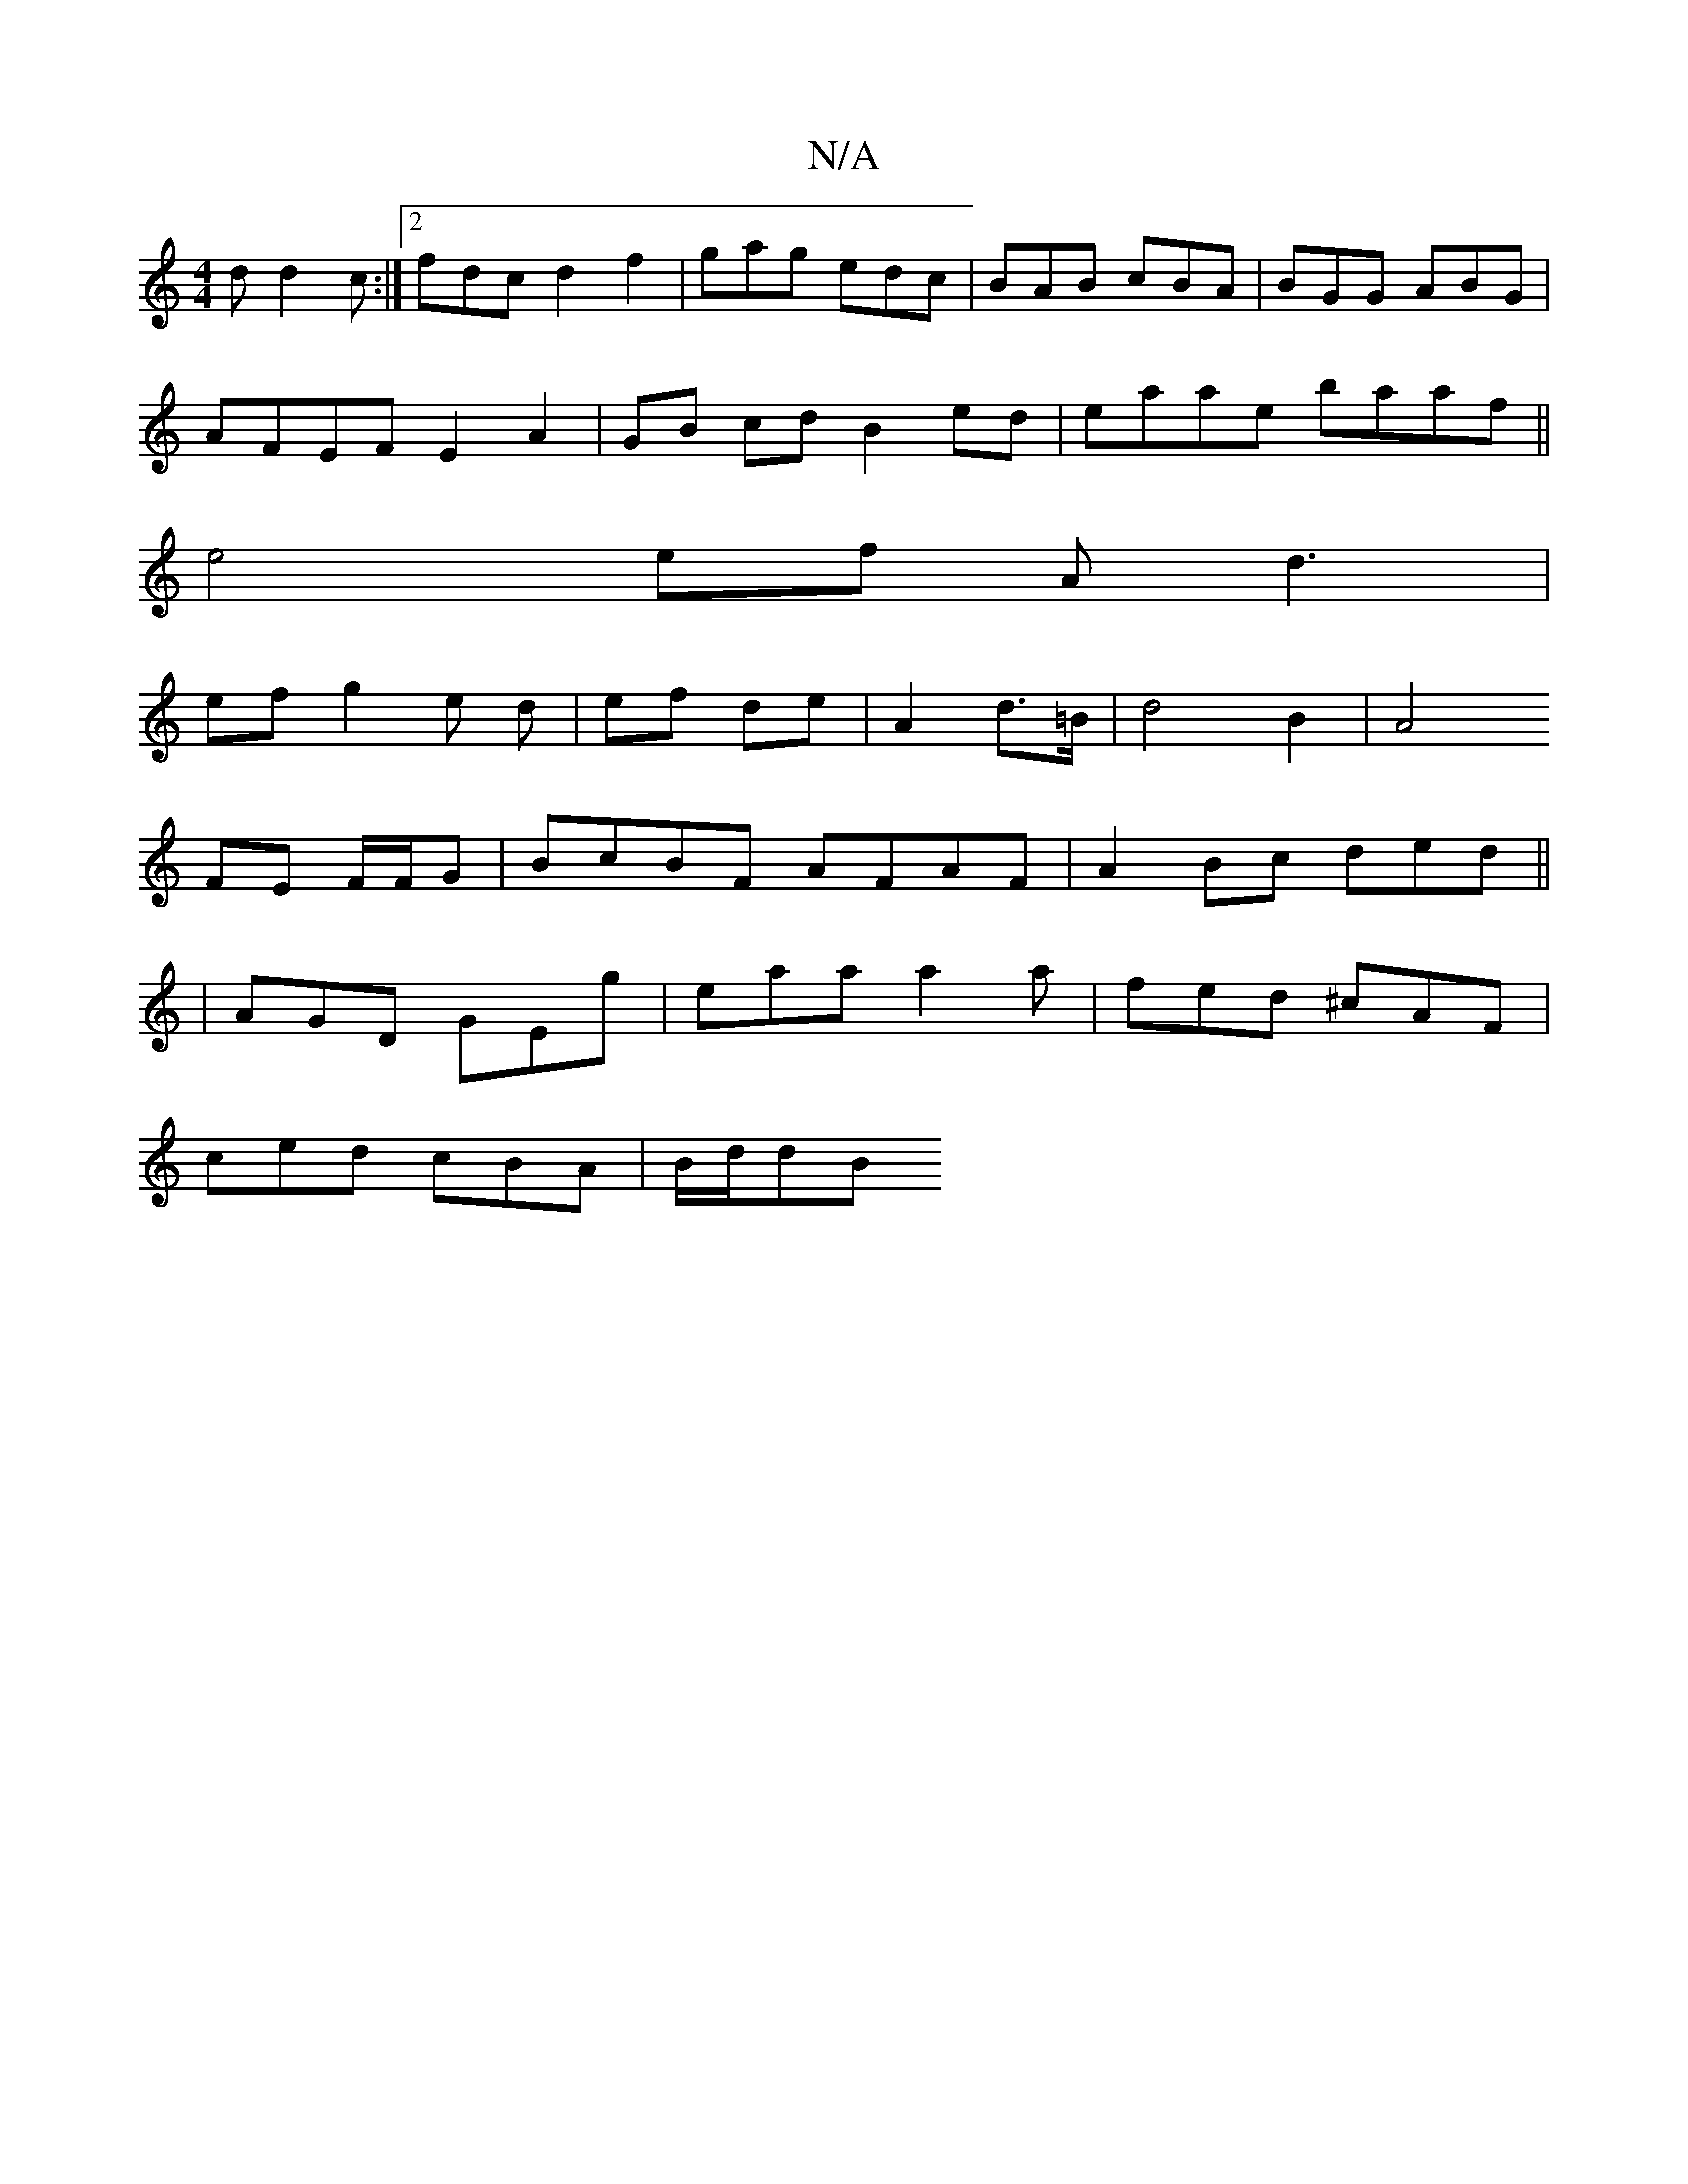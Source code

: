 X:1
T:N/A
M:4/4
R:N/A
K:Cmajor
d d2c:|2 fdc d2 f2|gag edc|BAB cBA|BGG ABG|
AFEF E2 A2|GB cd B2 ed|eaae baaf||
Ve4 ef A d3|
efg2e d | ef de|A2 d>=B|d4B2|A4
FE F/F/G| BcBF AFAF|A2 Bc ded||
|AGD GEg|eaa a2a|fed ^cAF|
ced cBA|B/2d/2dB 